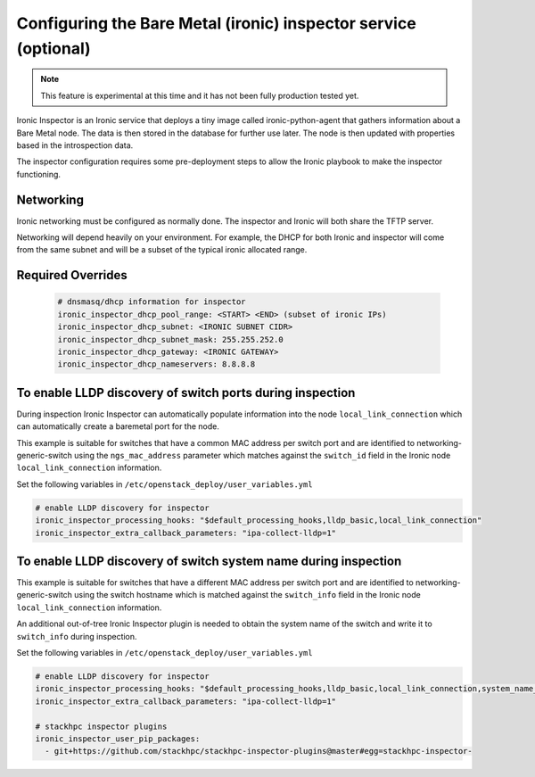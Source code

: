 ================================================================
Configuring the Bare Metal (ironic) inspector service (optional)
================================================================

.. note::

   This feature is experimental at this time and it has not been fully
   production tested yet.

Ironic Inspector is an Ironic service that deploys a tiny image called
ironic-python-agent that gathers information about a Bare Metal node. The data
is then stored in the database for further use later. The node is then updated
with properties based in the introspection data.

The inspector configuration requires some pre-deployment steps to allow the
Ironic playbook to make the inspector functioning.

Networking
~~~~~~~~~~
Ironic networking must be configured as normally done. The inspector and
Ironic will both share the TFTP server.

Networking will depend heavily on your environment. For example, the DHCP for
both Ironic and inspector will come from the same subnet and will be a subset
of the typical ironic allocated range.


Required Overrides
~~~~~~~~~~~~~~~~~~
  .. code-block::

     # dnsmasq/dhcp information for inspector
     ironic_inspector_dhcp_pool_range: <START> <END> (subset of ironic IPs)
     ironic_inspector_dhcp_subnet: <IRONIC SUBNET CIDR>
     ironic_inspector_dhcp_subnet_mask: 255.255.252.0
     ironic_inspector_dhcp_gateway: <IRONIC GATEWAY>
     ironic_inspector_dhcp_nameservers: 8.8.8.8

To enable LLDP discovery of switch ports during inspection
~~~~~~~~~~~~~~~~~~~~~~~~~~~~~~~~~~~~~~~~~~~~~~~~~~~~~~~~~~

During inspection Ironic Inspector can automatically populate
information into the node ``local_link_connection`` which can
automatically create a baremetal port for the node.

This example is suitable for switches that have a common MAC address
per switch port and are identified to networking-generic-switch
using the ``ngs_mac_address`` parameter which matches against
the ``switch_id`` field in the Ironic node ``local_link_connection``
information.

Set the following variables in ``/etc/openstack_deploy/user_variables.yml``

.. code-block:: yaml

  # enable LLDP discovery for inspector
  ironic_inspector_processing_hooks: "$default_processing_hooks,lldp_basic,local_link_connection"
  ironic_inspector_extra_callback_parameters: "ipa-collect-lldp=1"

To enable LLDP discovery of switch system name during inspection
~~~~~~~~~~~~~~~~~~~~~~~~~~~~~~~~~~~~~~~~~~~~~~~~~~~~~~~~~~~~~~~~

This example is suitable for switches that have a different MAC address
per switch port and are identified to networking-generic-switch
using the switch hostname which is matched against
the ``switch_info`` field in the Ironic node ``local_link_connection``
information.

An additional out-of-tree Ironic Inspector plugin is needed to
obtain the system name of the switch and write it to ``switch_info``
during inspection.

Set the following variables in ``/etc/openstack_deploy/user_variables.yml``

.. code-block:: yaml

  # enable LLDP discovery for inspector
  ironic_inspector_processing_hooks: "$default_processing_hooks,lldp_basic,local_link_connection,system_name_llc"
  ironic_inspector_extra_callback_parameters: "ipa-collect-lldp=1"

  # stackhpc inspector plugins
  ironic_inspector_user_pip_packages:
    - git+https://github.com/stackhpc/stackhpc-inspector-plugins@master#egg=stackhpc-inspector-
